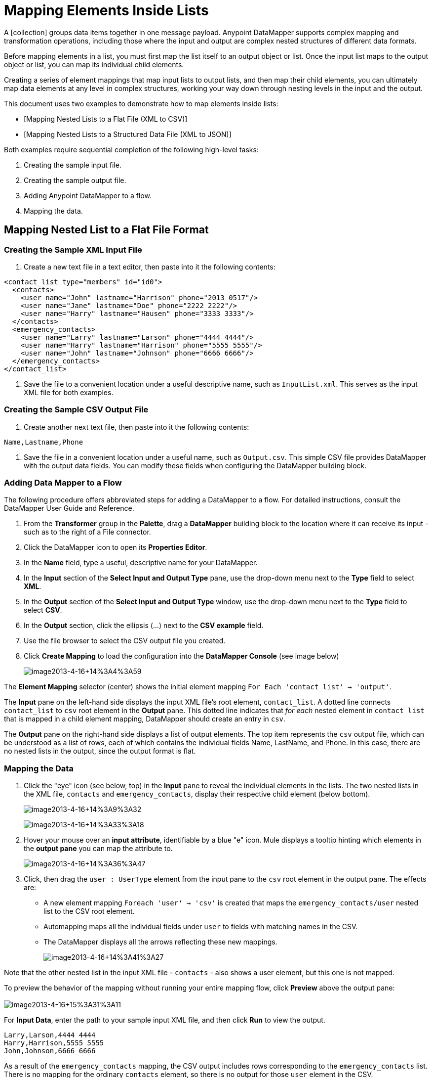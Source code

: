 = Mapping Elements Inside Lists

A [collection] groups data items together in one message payload. Anypoint DataMapper supports complex mapping and transformation operations, including those where the input and output are complex nested structures of different data formats.

Before mapping elements in a list, you must first map the list itself to an output object or list. Once the input list maps to the output object or list, you can map its individual child elements.

Creating a series of element mappings that map input lists to output lists, and then map their child elements, you can ultimately map data elements at any level in complex structures, working your way down through nesting levels in the input and the output.

This document uses two examples to demonstrate how to map elements inside lists:

* [Mapping Nested Lists to a Flat File (XML to CSV)]
* [Mapping Nested Lists to a Structured Data File (XML to JSON)]

Both examples require sequential completion of the following high-level tasks:

. Creating the sample input file.

. Creating the sample output file.

. Adding Anypoint DataMapper to a flow.

. Mapping the data.

== Mapping Nested List to a Flat File Format

=== Creating the Sample XML Input File

. Create a new text file in a text editor, then paste into it the following contents:

[source, xml]
----
<contact_list type="members" id="id0">
  <contacts>
    <user name="John" lastname="Harrison" phone="2013 0517"/>
    <user name="Jane" lastname="Doe" phone="2222 2222"/>
    <user name="Harry" lastname="Hausen" phone="3333 3333"/>
  </contacts>
  <emergency_contacts>
    <user name="Larry" lastname="Larson" phone="4444 4444"/>
    <user name="Harry" lastname="Harrison" phone="5555 5555"/>
    <user name="John" lastname="Johnson" phone="6666 6666"/>
  </emergency_contacts>
</contact_list>
----

. Save the file to a convenient location under a useful descriptive name, such as `InputList.xml`. This serves as the input XML file for both examples.

=== Creating the Sample CSV Output File

. Create another next text file, then paste into it the following contents:

[source]
----
Name,Lastname,Phone
----

. Save the file in a convenient location under a useful name, such as `Output.csv`. This simple CSV file provides DataMapper with the output data fields. You can modify these fields when configuring the DataMapper building block.

=== Adding Data Mapper to a Flow

The following procedure offers abbreviated steps for adding a DataMapper to a flow. For detailed instructions, consult the DataMapper User Guide and Reference.

. From the *Transformer* group in the *Palette*, drag a *DataMapper* building block to the location where it can receive its input - such as to the right of a File connector.

. Click the DataMapper icon to open its *Properties Editor*.

. In the *Name* field, type a useful, descriptive name for your DataMapper.

. In the *Input* section of the *Select Input and Output Type* pane, use the drop-down menu next to the *Type* field to select *XML*.

. In the *Output* section of the *Select Input and Output Type* window, use the drop-down menu next to the *Type* field to select *CSV*.

. In the *Output* section, click the ellipsis (...) next to the *CSV example* field.

. Use the file browser to select the CSV output file you created.

. Click *Create Mapping* to load the configuration into the *DataMapper Console* (see image below)
+
image:image2013-4-16+14%3A4%3A59.png[image2013-4-16+14%3A4%3A59]

The *Element Mapping* selector (center) shows the initial element mapping `For Each 'contact_list' -> 'output'`.

The *Input* pane on the left-hand side displays the input XML file's root element, `contact_list`. A dotted line connects `contact_list` to `csv` root element in the *Output* pane. This dotted line indicates that _for each_ nested element in `contact list` that is mapped in a child element mapping, DataMapper should create an entry in `csv`.

The *Output* pane on the right-hand side displays a list of output elements. The top item represents the `csv` output file, which can be understood as a list of rows, each of which contains the individual fields Name, LastName, and Phone. In this case, there are no nested lists in the output, since the output format is flat.

=== Mapping the Data

. Click the "eye" icon (see below, top) in the *Input* pane to reveal the individual elements in the lists. The two nested lists in the XML file, `contacts` and `emergency_contacts`, display their respective child element (below bottom).
+
image:image2013-4-16+14%3A9%3A32.png[image2013-4-16+14%3A9%3A32]
+
image:image2013-4-16+14%3A33%3A18.png[image2013-4-16+14%3A33%3A18]

. Hover your mouse over an *input attribute*, identifiable by a blue "e" icon. Mule displays a tooltip hinting which elements in the *output pane* you can map the attribute to.
+
image:image2013-4-16+14%3A36%3A47.png[image2013-4-16+14%3A36%3A47]

. Click, then drag the `user : UserType` element from the input pane to the `csv` root element in the output pane. The effects are:

* A new element mapping `Foreach 'user' -> 'csv'` is created that maps the `emergency_contacts/user` nested list to the CSV root element.

* Automapping maps all the individual fields under `user` to fields with matching names in the CSV.

* The DataMapper displays all the arrows reflecting these new mappings.
+
image:image2013-4-16+14%3A41%3A27.png[image2013-4-16+14%3A41%3A27]

Note that the other nested list in the input XML file - `contacts` - also shows a user element, but this one is not mapped.

To preview the behavior of the mapping without running your entire mapping flow, click *Preview* above the output pane: +
 +
image:image2013-4-16+15%3A31%3A11.png[image2013-4-16+15%3A31%3A11]

For *Input Data*, enter the path to your sample input XML file, and then click *Run* to view the output.

[source]
----
Larry,Larson,4444 4444
Harry,Harrison,5555 5555
John,Johnson,6666 6666
----

As a result of the `emergency_contacts` mapping, the CSV output includes rows corresponding to the `emergency_contacts` list. There is no mapping for the ordinary `contacts` element, so there is no output for those `user` element in the CSV.

[TIP]
Consult [Previewing DataMapper Results on Sample Data] to learn about generating a preview of your mapping.

== Mapping Nested XML Lists to Nested JSON List

In this example, Mule maps data from XML to JSON. The latter supports simple data structures and associative arrays (which use keys and values roughly as XML uses attribute names and attribute values). This example shows how one representation of structured data can be converted to another.

=== Creating the Sample XML Input File

If you haven't already created a sample XML file, complete the steps in the [procedure above].

=== Creating the Sample JSON Output File

. Create a new file in a text editor, then paste into it the following contents:
+
[source]
----
{
  "type": "members",
  "id": "id0",
  "contacts": [
    {
      "name": "",
      "lastname": ""
    },
    {
      "name": "",
      "lastname": ""
    },
  ],
  "emergencyContacts": [
    {
      "name": "",
      "lastname": ""
    },
  ]
}
----

. Save the file to a convenient location under a useful descriptive name. This JSON file provides DataMapper with the output data fields.

=== Add DataMapper to a Flow

. Follow steps 1 - 7 of the *Add DataMapper to a Flow* procedure in the previous example. (If you've completed the previous example, the DataMapper wizard asks if you want to overwrite the XML schema file. It is safe to overwrite it; click *Ok*.)

. In the *Output* section of the *Select Input and Output Type* window, use the drop-down menu next to the *Type* field to select *JSON*.

. In the *Output* section, click the ellipsis symbol (...) next to the JSON sample field.

. Use the file browser to select JSON file you created.

. Click *Finish* to load the configurations into the *DataMapper Console* (see image below)
+
image:image2013-4-16+16%3A0%3A28.png[image2013-4-16+16%3A0%3A28]

=== Mapping the Data

. Click the "eye" icon in the *Input* pane or the *Output* pane to display child elements in the XML lists and JSON objects respectively (see image below).
+
image:image2013-4-16+16%3A15%3A44.png[image2013-4-16+16%3A15%3A44]
+
In the screenshot above, the *Output* mapping pane contains two nested lists: `contacts` and `emergencyContacts`. Mule read the names of these lists from the sample JSON file.
+
Note that the child element of each list - both in the input pane and in the output pane - are greyed out. Before you can map individual list elements to each other, you must first map the list (displayed in bold type) themselves.

. Click, then drag the `user : user` element under `emergencyContacts` in the input pane to the `emergencyContacts:emergencyContacts` element int he output pane.
+
The effects of doing so are:
+
* A new element mapping is created, mapping the `emergency_contact/user` list in the XML input to the `object/emergencyContracts` list in the JSON output;
+
image:image2013-4-16+17%3A19%3A44.png[image2013-4-16+17%3A19%3A44]
+
* DataMapper auto-maps all children of `emergency_contacts/user` that have matching names to children of `emergencyContacts`
+
image:image2013-4-16+16%3A17%3A16.png[image2013-4-16+16%3A17%3A16]

. Notice that the DataMapper mapped `name` and `lastname` but not `phone`. The sample JSON file does not contain a field or attribute called `phone`. To include phone numbers for the emergency contacts, create a new attribute for `phone`, then drag and drop to map the phone input attribute to the new output attribute.
+

[TIP]
====
*Add a New Metadata Field*

Complete the following steps to create the new field in the output pane.

.. In the output pane, right-click the `emergencyContacts` list, then select *Add Metadata Field*.
+
image:image2013-4-16+16%3A18%3A47.png[image2013-4-16+16%3A18%3A47]

.. Fill in the New Attribute dialog:

*** For *Type*, select *Attribute*.
*** For *Name* field on the *New Attribute* window, type the name of the attribute.
*** For *Configuration* -> *Type* select *string*.
+
image:image2013-4-16+16%3A20%3A21.png[image2013-4-16+16%3A20%3A21]

.. Click *Ok*. The new `phone` attribute is created in the JSON output file.

.. Click the `phone` element in the input pane, then drag it to newly-created `phone` key in the output pane.
+
image:image2013-4-16+16%3A22%3A33.png[image2013-4-16+16%3A22%3A33]
====


. The next step is to map the `contacts` element in the XML to its counterpart in the JSON.
+
In order to map the `contacts` item, first we must select the element mapping between their parents - the `ForEach 'contact_list' to 'object'` element mapping. Use the Element Mapping control to make this selection:
+
image:image2013-4-16+17%3A49%3A44.png[image2013-4-16+17%3A49%3A44]
+
The mapping editor updates to focus on this mapping:
+
image:image2013-4-16+17%3A50%3A33.png[image2013-4-16+17%3A50%3A33]
+
Data Mapper automatically created the top level - contact_list_to_object - when you completed the configuration in the DataMapper wizard. This level maps the XML input file `<contact_list_type='members' id='id0'>` to the JSON output file:
+
[source, json]
----
{
  "type" : "members",
  "id" : "id0",
[...]
 
}
----
+
Click the `contacts/user` list, then drag it to the `contacts` output list to map these elements:
+
image:image2013-4-16+17%3A53%3A12.png[image2013-4-16+17%3A53%3A12]
+
The effects are:

* DataMapper adds a `newForEach 'user' -> 'contacts'` mapping to the *Element Mapping* drop-down menu;

* The input attributes in `'user'` are automapped to the matching output fields in `'contacts'`
+
At this point you have mapped all XML input fields to their corresponding JSON output fields. The final DataMapper view should look like the image below. You can check each of the element mappings to see if they match.
+
image:image2013-4-16+18%3A0%3A41.png[image2013-4-16+18%3A0%3A41]
+
The output of the mapping should be following:
+
[source]
----
{
  "type" : "members",
  "id" : "id0",
  "emergencyContacts" : [ {
    "name" : "Larry",
    "lastname" : "Larson",
    "phone" : "4444 4444"
  }, {
    "name" : "Harry",
    "lastname" : "Harrison",
    "phone" : "5555 5555"
  }, {
    "name" : "John",
    "lastname" : "Johnson",
    "phone" : "6666 6666"
  } ],
  "contacts" : [ {
    "name" : "John",
    "lastname" : "Harrison"
  }, {
    "name" : "Jane",
    "lastname" : "Doe"
  }, {
    "name" : "Harry",
    "lastname" : "Hausen"
  } ]
}
----
+
[TIP]
To generate a preview of your mapping, click the *Preview* tab in the DataMapper view, then click *Run Mapping*. Consult [Previewing DataMapper Results on Sample Data] for details.
